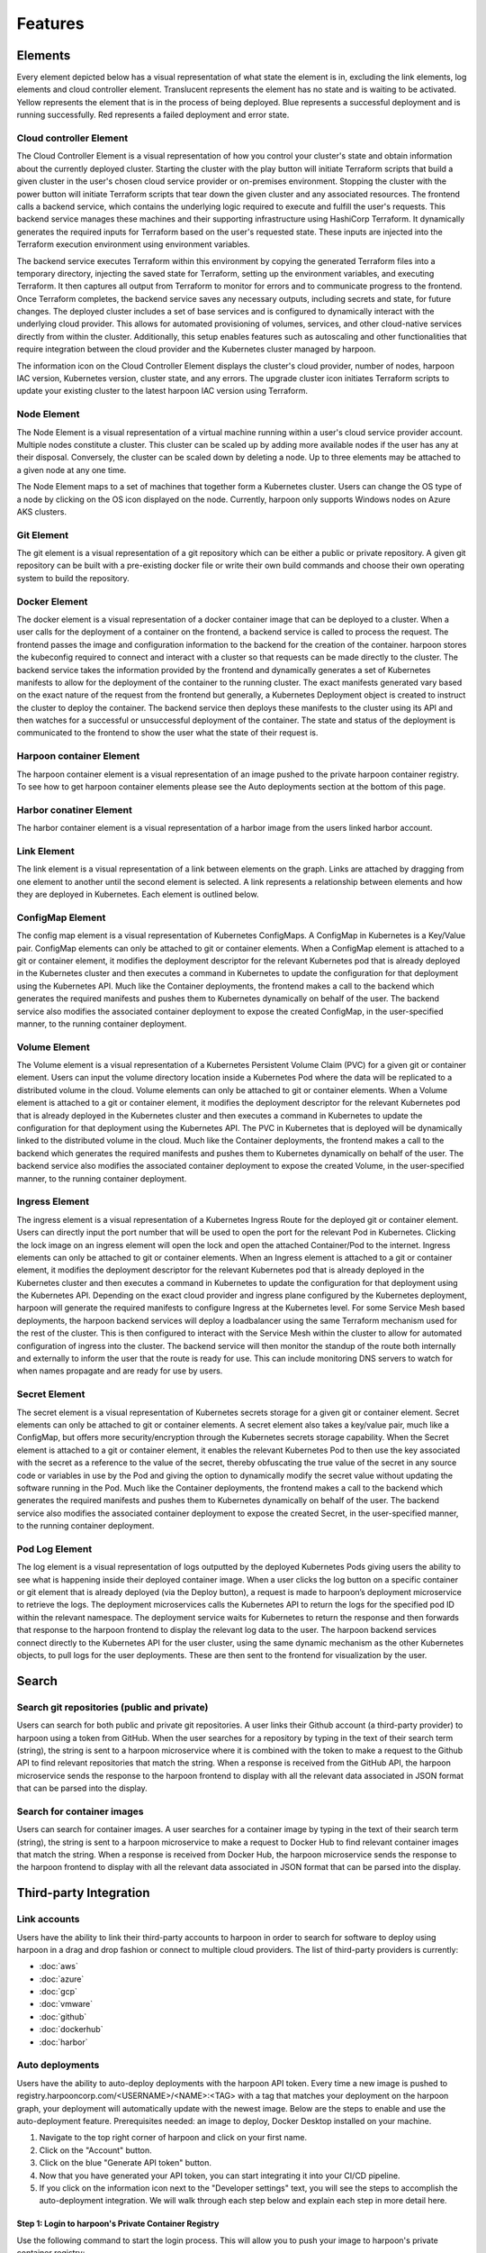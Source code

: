 ========
Features
========

.. _elements:

Elements
========
Every element depicted below has a visual representation of what state the element is in, excluding the link
elements, log elements and cloud controller element. Translucent represents the element has no state and is waiting to be activated.
Yellow represents the element that is in the process of being deployed. Blue represents a successful deployment
and is running successfully. Red represents a failed deployment and error state.

Cloud controller Element
------------
The Cloud Controller Element is a visual representation of how you control your cluster's state and obtain information about the currently deployed cluster. Starting the cluster with the play button will initiate Terraform scripts that build a given cluster in the user's chosen cloud service provider or on-premises environment. Stopping the cluster with the power button will initiate Terraform scripts that tear down the given cluster and any associated resources. The frontend calls a backend service, which contains the underlying logic required to execute and fulfill the user's requests. This backend service manages these machines and their supporting infrastructure using HashiCorp Terraform. It dynamically generates the required inputs for Terraform based on the user's requested state. These inputs are injected into the Terraform execution environment using environment variables.

The backend service executes Terraform within this environment by copying the generated Terraform files into a temporary directory, injecting the saved state for Terraform, setting up the environment variables, and executing Terraform. It then captures all output from Terraform to monitor for errors and to communicate progress to the frontend. Once Terraform completes, the backend service saves any necessary outputs, including secrets and state, for future changes. The deployed cluster includes a set of base services and is configured to dynamically interact with the underlying cloud provider. This allows for automated provisioning of volumes, services, and other cloud-native services directly from within the cluster. Additionally, this setup enables features such as autoscaling and other functionalities that require integration between the cloud provider and the Kubernetes cluster managed by harpoon.

The information icon on the Cloud Controller Element displays the cluster's cloud provider, number of nodes, harpoon IAC version, Kubernetes version, cluster state, and any errors. The upgrade cluster icon initiates Terraform scripts to update your existing cluster to the latest harpoon IAC version using Terraform.

.. image:: ../images/cluster-controller.png
   :width: 300
   :align: center

Node Element
------------
The Node Element is a visual representation of a virtual machine running within a user's cloud service provider account. Multiple nodes constitute a cluster. This cluster can be scaled up by adding more available nodes if the user has any at their disposal. Conversely, the cluster can be scaled down by deleting a node. Up to three elements may be attached to a given node at any one time.

The Node Element maps to a set of machines that together form a Kubernetes cluster. Users can change the OS type of a node by clicking on the OS icon displayed on the node. Currently, harpoon only supports Windows nodes on Azure AKS clusters.

.. image:: ../images/node.png
   :width: 300
   :align: center

Git Element
-----------
The git element is a visual representation of a git repository which can be either a public or private repository.
A given git repository can be built with a pre-existing docker file or write their own build commands and choose
their own operating system to build the repository.

.. image:: ../images/github.png
   :width: 300
   :align: center

Docker Element
-----------------
The docker element is a visual representation of a docker container image that can be deployed to a cluster.
When a user calls for the deployment of a container on the frontend, a backend service is called to process the request. 
The frontend passes the image and configuration information to the backend for the creation of the container. harpoon
stores the kubeconfig required to connect and interact with a cluster so that requests can be made directly to the cluster.
The backend service takes the information provided by the frontend and dynamically generates a set of Kubernetes manifests
to allow for the deployment of the container to the running cluster. The exact manifests generated vary based on the exact
nature of the request from the frontend but generally, a Kubernetes Deployment object is created to instruct the cluster to
deploy the container. The backend service then deploys these manifests to the cluster using its API and then watches for a 
successful or unsuccessful deployment of the container. The state and status of the deployment is communicated to the frontend
to show the user what the state of their request is.

.. image:: ../images/mongo.png
   :width: 300
   :align: center

Harpoon container Element
-----------
The harpoon container element is a visual representation of an image pushed to the private harpoon container registry.
To see how to get harpoon container elements please see the Auto deployments section at the bottom of this page.

.. image:: ../images/harpoon.png
   :width: 300
   :align: center

Harbor conatiner Element
-----------
The harbor container element is a visual representation of a harbor image from the users linked harbor account.

.. image:: ../images/harbor.png
   :width: 300
   :align: center

Link Element
------------
The link element is a visual representation of a link between elements on the graph.
Links are attached by dragging from one element to another until the second element is selected.
A link represents a relationship between elements and how they are deployed in Kubernetes. Each element is
outlined below.

ConfigMap Element
-----------------
The config map element is a visual representation of Kubernetes ConfigMaps. A ConfigMap in Kubernetes
is a Key/Value pair. ConfigMap elements can only be attached to git or container elements.
When a ConfigMap element is attached to a git or container element, it modifies the deployment descriptor for the
relevant Kubernetes pod that is already deployed in the Kubernetes cluster and then executes a command in Kubernetes
to update the configuration for that deployment using the Kubernetes API. Much like the Container deployments,
the frontend makes a call to the backend which generates the required manifests and pushes them to Kubernetes
dynamically on behalf of the user. The backend service also modifies the associated container deployment to
expose the created ConfigMap, in the user-specified manner, to the running container deployment.

.. image:: ../images/configmap.png
   :width: 300
   :align: center

Volume Element
--------------
The Volume element is a visual representation of a Kubernetes Persistent Volume Claim (PVC) for a
given git or container element. Users can input the volume directory location inside a Kubernetes Pod where the
data will be replicated to a distributed volume in the cloud.  Volume elements can only be
attached to git or container elements. When a Volume element is attached to a git or container element, it modifies
the deployment descriptor for the relevant Kubernetes pod that is already deployed in the Kubernetes cluster and then
executes a command in Kubernetes to update the configuration for that deployment using the Kubernetes API. The PVC in
Kubernetes that is deployed will be dynamically linked to the distributed volume in the cloud. Much like the Container
deployments, the frontend makes a call to the backend which generates the required manifests and pushes them to
Kubernetes dynamically on behalf of the user. The backend service also modifies the associated container deployment
to expose the created Volume, in the user-specified manner, to the running container deployment.

.. image:: ../images/volume.png
   :width: 300
   :align: center

Ingress Element
---------------
The ingress element is a visual representation of a Kubernetes Ingress Route for the deployed git or container element.
Users can directly input the port number that will be used to open the port for the relevant Pod in Kubernetes.
Clicking the lock image on an ingress element will open the lock and open the attached Container/Pod to
the internet. Ingress elements can only be attached to git or container elements. When an Ingress element is attached
to a git or container element, it modifies the deployment descriptor for the relevant Kubernetes pod that is already
deployed in the Kubernetes cluster and then executes a command in Kubernetes to update the configuration for that
deployment using the Kubernetes API. Depending on the exact cloud provider and ingress plane configured by the
Kubernetes deployment, harpoon will generate the required manifests to configure Ingress at the Kubernetes level.
For some Service Mesh based deployments, the harpoon backend services will deploy a loadbalancer using the same
Terraform mechanism used for the rest of the cluster. This is then configured to interact with the Service Mesh
within the cluster to allow for automated configuration of ingress into the cluster. The backend service will then
monitor the standup of the route both internally and externally to inform the user that the route is ready for use.
This can include monitoring DNS servers to watch for when names propagate and are ready for use by users.

.. image:: ../images/ingress.png
   :width: 300
   :align: center

Secret Element
--------------
The secret element is a visual representation of Kubernetes secrets storage for a given git or container element.
Secret elements can only be attached to git or container elements. A secret element also takes a key/value pair,
much like a ConfigMap, but offers more security/encryption through the Kubernetes secrets storage capability.
When the Secret element is attached to a git or container element, it enables the relevant Kubernetes Pod to
then use the key associated with the secret as a reference to the value of the secret, thereby obfuscating the
true value of the secret in any source code or variables in use by the Pod and giving the option to dynamically
modify the secret value without updating the software running in the Pod. Much like the Container deployments,
the frontend makes a call to the backend which generates the required manifests and pushes them to Kubernetes
dynamically on behalf of the user. The backend service also modifies the associated container deployment to
expose the created Secret, in the user-specified manner, to the running container deployment.

.. image:: ../images/secret.png
   :width: 300
   :align: center

Pod Log Element
---------------
The log element is a visual representation of logs outputted by the deployed Kubernetes Pods giving users the
ability to see what is happening inside their deployed container image. When a user clicks the log button on a
specific container or git element that is already deployed (via the Deploy button), a request is made to harpoon’s
deployment microservice to retrieve the logs. The deployment microservices calls the Kubernetes API to return the
logs for the specified pod ID within the relevant namespace. The deployment service waits for Kubernetes to return
the response and then forwards that response to the harpoon frontend to display the relevant log data to the user.
The harpoon backend services connect directly to the Kubernetes API for the user cluster,
using the same dynamic mechanism as the other Kubernetes objects, to pull logs for the user deployments. These
are then sent to the frontend for visualization by the user.

.. image:: ../images/logs.png
   :width: 300
   :align: center

.. _search:

Search
======

Search git repositories (public and private)
--------------------------------------------
Users can search for both public and private git repositories. A user links their Github account
(a third-party provider) to harpoon using a token from GitHub. When the user searches for a
repository by typing in the text of their search term (string), the string is sent to a harpoon microservice
where it is combined with the token to make a request to the Github API to find relevant repositories that
match the string. When a response is received from the GitHub API, the harpoon microservice sends the response
to the harpoon frontend to display with all the relevant data associated in JSON format that can be parsed into
the display.

Search for container images
---------------------------
Users can search for container images. A user searches for a container image by typing in the text of
their search term (string), the string is sent to a harpoon microservice to make a request to Docker Hub
to find relevant container images that match the string. When a response is received from Docker Hub, the
harpoon microservice sends the response to the harpoon frontend to display with all the relevant data
associated in JSON format that can be parsed into the display.

.. _third-party integration:

Third-party Integration
========

Link accounts
-------------
Users have the ability to link their third-party accounts to harpoon in order to search for
software to deploy using harpoon in a drag and drop fashion or connect to multiple cloud providers. The list of
third-party providers is currently:

* :doc:`aws`
* :doc:`azure`
* :doc:`gcp`
* :doc:`vmware`
* :doc:`github`
* :doc:`dockerhub`
* :doc:`harbor`

.. _other:

Auto deployments
------------
Users have the ability to auto-deploy deployments with the harpoon API token. Every time a new image is pushed to registry.harpooncorp.com/<USERNAME>/<NAME>:<TAG> with a tag that matches your deployment on the harpoon graph, your deployment will automatically update with the newest image. Below are the steps to enable and use the auto-deployment feature. Prerequisites needed: an image to deploy, Docker Desktop installed on your machine.

1. Navigate to the top right corner of harpoon and click on your first name.
2. Click on the "Account" button.
3. Click on the blue "Generate API token" button.
4. Now that you have generated your API token, you can start integrating it into your CI/CD pipeline.
5. If you click on the information icon next to the "Developer settings" text, you will see the steps to accomplish the auto-deployment integration. We will walk through each step below and explain each step in more detail here.

Step 1: Login to harpoon's Private Container Registry
~~~~~~~~~~~~~~~~~~~~~~~~~~~~~~~~~~~~~~~~~~~~~~~~~~~~~~

Use the following command to start the login process. This will allow you to push your image to harpoon's private container registry:

.. code-block:: bash

    docker login registry.harpooncorp.com

 
Step 2: Enter username
~~~~~~~~~~~~~~~~~~~~~~~~~~~~~~~~~~~~~~~~~~~~~~~~~~~~~~

Enter your harpoon username. If you have forgoten it you can copy it from the harpoon UI after clicking on the information icon next to the "Developer settings".

Step 3: Enter Password
~~~~~~~~~~~~~~~~~~~~~~~~~~~~~~~~~~~~~~~~~~~~~~~~~~~~~~

Enter your harpoon api token. If you have forgoten it you can copy it from the harpoon UI after clicking on the information icon next to the "Developer settings".

Step 4: Building Your Image (Optional)
~~~~~~~~~~~~~~~~~~~~~~~~~~~~~~~~~~~~~~~~~~~~~~~~~~~~~~

This step is necessary only if you have not already built your Docker image. If you already have an image ready for deployment, you can skip to the next step. 

If you need to build an image to push to harpoon's private container registry, use one of the following commands to start the build process. Choose the command based on the target operating system of your image:

For building a Linux image (use the `linux/amd64` platform):

.. code-block:: bash

    docker build --platform linux/amd64 -t NAME .

For building a Windows image (use the `windows/amd64` platform):

.. code-block:: bash

    docker build --platform windows/amd64 -t NAME .

Replace `NAME` with the appropriate name for your Docker image. This process prepares your image for pushing to harpoon's private container registry.

Step 5: Tag your Docker image
~~~~~~~~~~~~~~~~~~~~~~~~~~~~~~~~~~~~~~~~~~~~~~~~~~~~~~

Use the following command to tag your docker image properly for a successful push. Replace NAME with image name. Replace USERNAME with harpoon username. Replace TAG with image tag.

.. code-block:: bash

    docker tag NAME:TAG registry.harpooncorp.com/USERNAME/NAME:TAG

Step 6: Push your Docker image
~~~~~~~~~~~~~~~~~~~~~~~~~~~~~~~~~~~~~~~~~~~~~~~~~~~~~~

Use the following command to push your docker image to harpoon's private container registry. Replace NAME with image name. Replace USERNAME with harpoon username. Replace TAG with image tag.

.. code-block:: bash

    docker push registry.harpooncorp.com/USERNAME/NAME:TAG

Step 7: Navigate to Your Project
~~~~~~~~~~~~~~~~~~~~~~~~~~~~~~~~~~~~~~~~~~~~~~~~~~~~~~
After the push is completed successfully, navigate to the project you would like your image deployed to.

Step 8: Use the Docker Hub Search Dropdown
~~~~~~~~~~~~~~~~~~~~~~~~~~~~~~~~~~~~~~~~~~~~~~~~~~~~~~
On the left-hand side of the project, click on the "Docker Hub" search dropdown. Now click on the "Harpoon" search option. Every image you push to the private harpoon container registry will be searchable in this dropdown.

Step 9: Search for Your Image
~~~~~~~~~~~~~~~~~~~~~~~~~~~~~~~~~~~~~~~~~~~~~~~~~~~~~~
Search for your image by typing the image name you pushed in the "Search for containers" input box.

Step 10: Deploy Your Image 
~~~~~~~~~~~~~~~~~~~~~~~~~~~~~~~~~~~~~~~~~~~~~~~~~~~~~~
After you have located the image you would like to deploy, click and drag it onto the harpoon graph to the right.

Be aware that to deploy this image, you will need to have a cluster running. If you have a running cluster, your node element will be glowing blue. If it is not, you can navigate to :doc:`usage` to watch a demo on how to deploy a cluster.

Step 11: Confirm Cluster and OS Compatibility
~~~~~~~~~~~~~~~~~~~~~~~~~~~~~~~~~~~~~~~~~~~~~~~~~~~~~~
If you have a running cluster and the image you dragged out is connected to the correct node OS as the image, you can now hit the blue "Deploy" button.

Step 12: Enable Auto-Deployment
~~~~~~~~~~~~~~~~~~~~~~~~~~~~~~~~~~~~~~~~~~~~~~~~~~~~~~
Once the deployment has finished and your deployment is glowing blue, you can now turn on auto-deployment for the deployment. Click on the cloud with a slash through it icon. The cloud will no longer have a slash through it, and that deployment now has the auto-deployment feature enabled. Every time you push a new image to registry.harpooncorp.com with the same image name and tag name as your deployment on the harpoon graph, your cluster will update the deployment to pull the newest image, and your pods will be updated.

Step 13: Integrate with CI/CD pipeline (optional)
~~~~~~~~~~~~~~~~~~~~~~~~~~~~~~~~~~~~~~~~~~~~~~~~~~~~~~
If you have successfully turned on auto-deployment, you can now integrate the steps above with your CI/CD pipeline. Given the abundance of options for CI/CD pipelines, this example might not work for everyone and could require adjustments. My username is "atest", the image name is "harpoondemo", and I have stored my Harpoon API token in my repository's action secrets named HARPOON_API_TOKEN. This example is a simple GitHub Actions CI/CD pipeline to build and push a new image to registry.harpooncorp.com/<USERNAME>/<NAME>:<TAG>. It triggers on pushes or merges into the main branch, checks out the repository, logs into the private container registry, builds my image, tags my image, and pushes my image. When this action completes, my deployment "harpoondemo" automatically gets redeployed by my cluster, and pods are updated with the latest image.

.. code-block:: yaml

   name: Docker Login and Push
   
   on:
     push:
       branches:
         - main  
   
   jobs:
     build-and-push:
       runs-on: ubuntu-latest
       steps:
         - name: Checkout repository
           uses: actions/checkout@v2
   
         - name: Log in to Docker Hub
           run: docker login https://registry.harpooncorp.com -u atest -p ${{ secrets.HARPOON_AIP_TOKEN }}
   
         - name: Build Docker image
           run: docker build --platform linux/amd64 -t harpoondemo .
   
         - name: Tag Docker image
           run: docker tag harpoondemo:latest registry.harpooncorp.com/atest/harpoondemo:latest
   
         - name: Push Docker image to Docker Hub
           run: docker push registry.harpooncorp.com/atest/harpoondemo:latest


Travis CI
=========

Make sure in the Travis CI GUI you label the Harpoon API as ``HARPOON_API_TOKEN``. Ensure that where the Harpoon username ``montana`` is defined in the ``.travis.yml`` file, it’s replaced with your own username. Also, replace ``harpoondemo`` with your own project name. Below is the ``.travis.yml`` file that should get you started:

.. code-block:: yaml

   language: generic
   dist: focal

   cache:
     directories:
       - $HOME/.docker
   
   before_install:
     - sudo apt-get update
     - uname -r 
   
   script:
     - echo "$HARPOON_API_TOKEN" | docker login https://registry.harpooncorp.com -u montana --password-stdin
     - docker build --platform linux/amd64 -t harpoondemo .
     - docker tag harpoondemo:latest registry.harpooncorp.com/montana/harpoondemo:latest
     - docker push registry.harpooncorp.com/montana/harpoondemo:latest
   
   branches:
     only:
       - master

Next, simply go to the dropdown on the left-hand side, select "Harpoon," and then search. You should see your project; drag and drop it to the stages screen. You should then see the push. Look at this working example `here <https://github.com/Montana/travis-harpoon/blob/master/.travis.yml>`_. This project also contains a pre coded NodeJS project. 

You've now successfully added harpoon to your Travis CI/CD pipeline. Some things to remember, firstly it's imparitive you have your `harpoon` usernamae in this string: 

.. code-block:: shell

   echo "$HARPOON_API_TOKEN" | docker login https://registry.harpooncorp.com -u montana --password-stdin

You need to make sure Travis logs into DockerHub with the ``env vars`` you've given it, watch out for the following: 

.. image:: ../images/travis.png
      :width: 500
      :align: center

If you see something similar pictured above you've now succesfully used harpoon with Travis.

Other
=====

Projects
------------
Users have the ability to separate deployments into different Projects. Projects are physically on the same
cluster but logically isolated. In this way, Project A cannot talk to Project B. Users can create a project from
scratch or copy existing projects into a workspace.


.. autosummary::
   :toctree: generated
